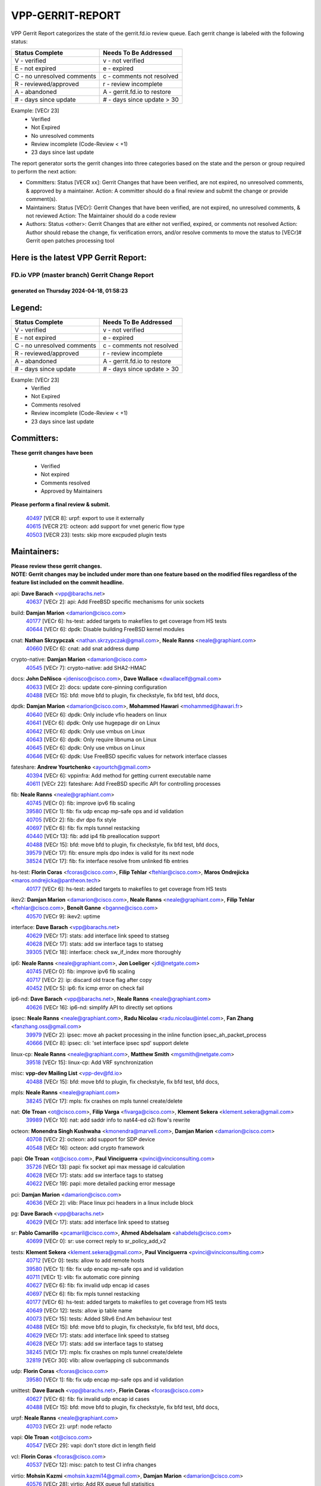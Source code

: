#################
VPP-GERRIT-REPORT
#################

VPP Gerrit Report categorizes the state of the gerrit.fd.io review queue.  Each gerrit change is labeled with the following status:

========================== ===========================
Status Complete            Needs To Be Addressed
========================== ===========================
V - verified               v - not verified
E - not expired            e - expired
C - no unresolved comments c - comments not resolved
R - reviewed/approved      r - review incomplete
A - abandoned              A - gerrit.fd.io to restore
# - days since update      # - days since update > 30
========================== ===========================

Example: [VECr 23]
    - Verified
    - Not Expired
    - No unresolved comments
    - Review incomplete (Code-Review < +1)
    - 23 days since last update

The report generator sorts the gerrit changes into three categories based on the state and the person or group required to perform the next action:

- Committers:
  Status [VECR xx]: Gerrit Changes that have been verified, are not expired, no unresolved comments, & approved by a maintainer.
  Action: A committer should do a final review and submit the change or provide comment(s).

- Maintainers:
  Status [VECr]: Gerrit Changes that have been verified, are not expired, no unresolved comments, & not reviewed
  Action: The Maintainer should do a code review

- Authors:
  Status <other>: Gerrit Changes that are either not verified, expired, or comments not resolved
  Action: Author should rebase the change, fix verification errors, and/or resolve comments to move the status to [VECr]# Gerrit open patches processing tool

Here is the latest VPP Gerrit Report:
-------------------------------------

==============================================
FD.io VPP (master branch) Gerrit Change Report
==============================================
--------------------------------------------
generated on Thursday 2024-04-18, 01:58:23
--------------------------------------------


Legend:
-------
========================== ===========================
Status Complete            Needs To Be Addressed
========================== ===========================
V - verified               v - not verified
E - not expired            e - expired
C - no unresolved comments c - comments not resolved
R - reviewed/approved      r - review incomplete
A - abandoned              A - gerrit.fd.io to restore
# - days since update      # - days since update > 30
========================== ===========================

Example: [VECr 23]
    - Verified
    - Not Expired
    - Comments resolved
    - Review incomplete (Code-Review < +1)
    - 23 days since last update


Committers:
-----------
| **These gerrit changes have been**

    - Verified
    - Not expired
    - Comments resolved
    - Approved by Maintainers

| **Please perform a final review & submit.**

  | `40497 <https:////gerrit.fd.io/r/c/vpp/+/40497>`_ [VECR 8]: urpf: export to use it externally
  | `40615 <https:////gerrit.fd.io/r/c/vpp/+/40615>`_ [VECR 21]: octeon: add support for vnet generic flow type
  | `40503 <https:////gerrit.fd.io/r/c/vpp/+/40503>`_ [VECR 23]: tests: skip more excpuded plugin tests

Maintainers:
------------
| **Please review these gerrit changes.**

| **NOTE: Gerrit changes may be included under more than one feature based on the modified files regardless of the feature list included on the commit headline.**

api: **Dave Barach** <vpp@barachs.net>
  | `40637 <https:////gerrit.fd.io/r/c/vpp/+/40637>`_ [VECr 2]: api: Add FreeBSD specific mechanisms for unix sockets

build: **Damjan Marion** <damarion@cisco.com>
  | `40177 <https:////gerrit.fd.io/r/c/vpp/+/40177>`_ [VECr 6]: hs-test: added targets to makefiles to get coverage from HS tests
  | `40644 <https:////gerrit.fd.io/r/c/vpp/+/40644>`_ [VECr 6]: dpdk:  Disable building FreeBSD kernel modules

cnat: **Nathan Skrzypczak** <nathan.skrzypczak@gmail.com>, **Neale Ranns** <neale@graphiant.com>
  | `40660 <https:////gerrit.fd.io/r/c/vpp/+/40660>`_ [VECr 6]: cnat: add snat address dump

crypto-native: **Damjan Marion** <damarion@cisco.com>
  | `40545 <https:////gerrit.fd.io/r/c/vpp/+/40545>`_ [VECr 7]: crypto-native: add SHA2-HMAC

docs: **John DeNisco** <jdenisco@cisco.com>, **Dave Wallace** <dwallacelf@gmail.com>
  | `40633 <https:////gerrit.fd.io/r/c/vpp/+/40633>`_ [VECr 2]: docs: update core-pinning configuration
  | `40488 <https:////gerrit.fd.io/r/c/vpp/+/40488>`_ [VECr 15]: bfd: move bfd to plugin, fix checkstyle, fix bfd test, bfd docs,

dpdk: **Damjan Marion** <damarion@cisco.com>, **Mohammed Hawari** <mohammed@hawari.fr>
  | `40640 <https:////gerrit.fd.io/r/c/vpp/+/40640>`_ [VECr 6]: dpdk: Only include vfio headers on linux
  | `40641 <https:////gerrit.fd.io/r/c/vpp/+/40641>`_ [VECr 6]: dpdk: Only use hugepage dir on Linux
  | `40642 <https:////gerrit.fd.io/r/c/vpp/+/40642>`_ [VECr 6]: dpdk: Only use vmbus on Linux
  | `40643 <https:////gerrit.fd.io/r/c/vpp/+/40643>`_ [VECr 6]: dpdk: Only require libnuma on Linux
  | `40645 <https:////gerrit.fd.io/r/c/vpp/+/40645>`_ [VECr 6]: dpdk: Only use vmbus on Linux
  | `40646 <https:////gerrit.fd.io/r/c/vpp/+/40646>`_ [VECr 6]: dpdk: Use FreeBSD specific values for network interface classes

fateshare: **Andrew Yourtchenko** <ayourtch@gmail.com>
  | `40394 <https:////gerrit.fd.io/r/c/vpp/+/40394>`_ [VECr 6]: vppinfra: Add method for getting current executable name
  | `40611 <https:////gerrit.fd.io/r/c/vpp/+/40611>`_ [VECr 22]: fateshare: Add FreeBSD specific API for controlling processes

fib: **Neale Ranns** <neale@graphiant.com>
  | `40745 <https:////gerrit.fd.io/r/c/vpp/+/40745>`_ [VECr 0]: fib: improve ipv6 fib scaling
  | `39580 <https:////gerrit.fd.io/r/c/vpp/+/39580>`_ [VECr 1]: fib: fix udp encap mp-safe ops and id validation
  | `40705 <https:////gerrit.fd.io/r/c/vpp/+/40705>`_ [VECr 2]: fib: dvr dpo fix style
  | `40697 <https:////gerrit.fd.io/r/c/vpp/+/40697>`_ [VECr 6]: fib: fix mpls tunnel restacking
  | `40440 <https:////gerrit.fd.io/r/c/vpp/+/40440>`_ [VECr 13]: fib: add ip4 fib preallocation support
  | `40488 <https:////gerrit.fd.io/r/c/vpp/+/40488>`_ [VECr 15]: bfd: move bfd to plugin, fix checkstyle, fix bfd test, bfd docs,
  | `39579 <https:////gerrit.fd.io/r/c/vpp/+/39579>`_ [VECr 17]: fib: ensure mpls dpo index is valid for its next node
  | `38524 <https:////gerrit.fd.io/r/c/vpp/+/38524>`_ [VECr 17]: fib: fix interface resolve from unlinked fib entries

hs-test: **Florin Coras** <fcoras@cisco.com>, **Filip Tehlar** <ftehlar@cisco.com>, **Maros Ondrejicka** <maros.ondrejicka@pantheon.tech>
  | `40177 <https:////gerrit.fd.io/r/c/vpp/+/40177>`_ [VECr 6]: hs-test: added targets to makefiles to get coverage from HS tests

ikev2: **Damjan Marion** <damarion@cisco.com>, **Neale Ranns** <neale@graphiant.com>, **Filip Tehlar** <ftehlar@cisco.com>, **Benoît Ganne** <bganne@cisco.com>
  | `40570 <https:////gerrit.fd.io/r/c/vpp/+/40570>`_ [VECr 9]: ikev2: uptime

interface: **Dave Barach** <vpp@barachs.net>
  | `40629 <https:////gerrit.fd.io/r/c/vpp/+/40629>`_ [VECr 17]: stats: add interface link speed to statseg
  | `40628 <https:////gerrit.fd.io/r/c/vpp/+/40628>`_ [VECr 17]: stats: add sw interface tags to statseg
  | `39305 <https:////gerrit.fd.io/r/c/vpp/+/39305>`_ [VECr 18]: interface: check sw_if_index more thoroughly

ip6: **Neale Ranns** <neale@graphiant.com>, **Jon Loeliger** <jdl@netgate.com>
  | `40745 <https:////gerrit.fd.io/r/c/vpp/+/40745>`_ [VECr 0]: fib: improve ipv6 fib scaling
  | `40717 <https:////gerrit.fd.io/r/c/vpp/+/40717>`_ [VECr 2]: ip: discard old trace flag after copy
  | `40452 <https:////gerrit.fd.io/r/c/vpp/+/40452>`_ [VECr 5]: ip6: fix icmp error on check fail

ip6-nd: **Dave Barach** <vpp@barachs.net>, **Neale Ranns** <neale@graphiant.com>
  | `40626 <https:////gerrit.fd.io/r/c/vpp/+/40626>`_ [VECr 16]: ip6-nd: simplify API to directly set options

ipsec: **Neale Ranns** <neale@graphiant.com>, **Radu Nicolau** <radu.nicolau@intel.com>, **Fan Zhang** <fanzhang.oss@gmail.com>
  | `39979 <https:////gerrit.fd.io/r/c/vpp/+/39979>`_ [VECr 2]: ipsec: move ah packet processing in the inline function ipsec_ah_packet_process
  | `40666 <https:////gerrit.fd.io/r/c/vpp/+/40666>`_ [VECr 8]: ipsec: cli: 'set interface ipsec spd' support delete

linux-cp: **Neale Ranns** <neale@graphiant.com>, **Matthew Smith** <mgsmith@netgate.com>
  | `39518 <https:////gerrit.fd.io/r/c/vpp/+/39518>`_ [VECr 15]: linux-cp: Add VRF synchronization

misc: **vpp-dev Mailing List** <vpp-dev@fd.io>
  | `40488 <https:////gerrit.fd.io/r/c/vpp/+/40488>`_ [VECr 15]: bfd: move bfd to plugin, fix checkstyle, fix bfd test, bfd docs,

mpls: **Neale Ranns** <neale@graphiant.com>
  | `38245 <https:////gerrit.fd.io/r/c/vpp/+/38245>`_ [VECr 17]: mpls: fix crashes on mpls tunnel create/delete

nat: **Ole Troan** <ot@cisco.com>, **Filip Varga** <fivarga@cisco.com>, **Klement Sekera** <klement.sekera@gmail.com>
  | `39989 <https:////gerrit.fd.io/r/c/vpp/+/39989>`_ [VECr 10]: nat: add saddr info to nat44-ed o2i flow's rewrite

octeon: **Monendra Singh Kushwaha** <kmonendra@marvell.com>, **Damjan Marion** <damarion@cisco.com>
  | `40708 <https:////gerrit.fd.io/r/c/vpp/+/40708>`_ [VECr 2]: octeon: add support for SDP device
  | `40548 <https:////gerrit.fd.io/r/c/vpp/+/40548>`_ [VECr 16]: octeon: add crypto framework

papi: **Ole Troan** <ot@cisco.com>, **Paul Vinciguerra** <pvinci@vinciconsulting.com>
  | `35726 <https:////gerrit.fd.io/r/c/vpp/+/35726>`_ [VECr 13]: papi: fix socket api max message id calculation
  | `40628 <https:////gerrit.fd.io/r/c/vpp/+/40628>`_ [VECr 17]: stats: add sw interface tags to statseg
  | `40622 <https:////gerrit.fd.io/r/c/vpp/+/40622>`_ [VECr 19]: papi: more detailed packing error message

pci: **Damjan Marion** <damarion@cisco.com>
  | `40636 <https:////gerrit.fd.io/r/c/vpp/+/40636>`_ [VECr 2]: vlib: Place linux pci headers in a linux include block

pg: **Dave Barach** <vpp@barachs.net>
  | `40629 <https:////gerrit.fd.io/r/c/vpp/+/40629>`_ [VECr 17]: stats: add interface link speed to statseg

sr: **Pablo Camarillo** <pcamaril@cisco.com>, **Ahmed Abdelsalam** <ahabdels@cisco.com>
  | `40699 <https:////gerrit.fd.io/r/c/vpp/+/40699>`_ [VECr 0]: sr: use correct reply to sr_policy_add_v2

tests: **Klement Sekera** <klement.sekera@gmail.com>, **Paul Vinciguerra** <pvinci@vinciconsulting.com>
  | `40712 <https:////gerrit.fd.io/r/c/vpp/+/40712>`_ [VECr 0]: tests: allow to add remote hosts
  | `39580 <https:////gerrit.fd.io/r/c/vpp/+/39580>`_ [VECr 1]: fib: fix udp encap mp-safe ops and id validation
  | `40711 <https:////gerrit.fd.io/r/c/vpp/+/40711>`_ [VECr 1]: vlib: fix automatic core pinning
  | `40627 <https:////gerrit.fd.io/r/c/vpp/+/40627>`_ [VECr 6]: fib: fix invalid udp encap id cases
  | `40697 <https:////gerrit.fd.io/r/c/vpp/+/40697>`_ [VECr 6]: fib: fix mpls tunnel restacking
  | `40177 <https:////gerrit.fd.io/r/c/vpp/+/40177>`_ [VECr 6]: hs-test: added targets to makefiles to get coverage from HS tests
  | `40649 <https:////gerrit.fd.io/r/c/vpp/+/40649>`_ [VECr 12]: tests: allow ip table name
  | `40073 <https:////gerrit.fd.io/r/c/vpp/+/40073>`_ [VECr 15]: tests: Added SRv6 End.Am behaviour test
  | `40488 <https:////gerrit.fd.io/r/c/vpp/+/40488>`_ [VECr 15]: bfd: move bfd to plugin, fix checkstyle, fix bfd test, bfd docs,
  | `40629 <https:////gerrit.fd.io/r/c/vpp/+/40629>`_ [VECr 17]: stats: add interface link speed to statseg
  | `40628 <https:////gerrit.fd.io/r/c/vpp/+/40628>`_ [VECr 17]: stats: add sw interface tags to statseg
  | `38245 <https:////gerrit.fd.io/r/c/vpp/+/38245>`_ [VECr 17]: mpls: fix crashes on mpls tunnel create/delete
  | `32819 <https:////gerrit.fd.io/r/c/vpp/+/32819>`_ [VECr 30]: vlib: allow overlapping cli subcommands

udp: **Florin Coras** <fcoras@cisco.com>
  | `39580 <https:////gerrit.fd.io/r/c/vpp/+/39580>`_ [VECr 1]: fib: fix udp encap mp-safe ops and id validation

unittest: **Dave Barach** <vpp@barachs.net>, **Florin Coras** <fcoras@cisco.com>
  | `40627 <https:////gerrit.fd.io/r/c/vpp/+/40627>`_ [VECr 6]: fib: fix invalid udp encap id cases
  | `40488 <https:////gerrit.fd.io/r/c/vpp/+/40488>`_ [VECr 15]: bfd: move bfd to plugin, fix checkstyle, fix bfd test, bfd docs,

urpf: **Neale Ranns** <neale@graphiant.com>
  | `40703 <https:////gerrit.fd.io/r/c/vpp/+/40703>`_ [VECr 2]: urpf: node refacto

vapi: **Ole Troan** <ot@cisco.com>
  | `40547 <https:////gerrit.fd.io/r/c/vpp/+/40547>`_ [VECr 29]: vapi: don't store dict in length field

vcl: **Florin Coras** <fcoras@cisco.com>
  | `40537 <https:////gerrit.fd.io/r/c/vpp/+/40537>`_ [VECr 12]: misc: patch to test CI infra changes

virtio: **Mohsin Kazmi** <mohsin.kazmi14@gmail.com>, **Damjan Marion** <damarion@cisco.com>
  | `40576 <https:////gerrit.fd.io/r/c/vpp/+/40576>`_ [VECr 28]: virtio: Add RX queue full statisitics

vlib: **Dave Barach** <vpp@barachs.net>, **Damjan Marion** <damarion@cisco.com>
  | `40711 <https:////gerrit.fd.io/r/c/vpp/+/40711>`_ [VECr 1]: vlib: fix automatic core pinning
  | `40394 <https:////gerrit.fd.io/r/c/vpp/+/40394>`_ [VECr 6]: vppinfra: Add method for getting current executable name
  | `40629 <https:////gerrit.fd.io/r/c/vpp/+/40629>`_ [VECr 17]: stats: add interface link speed to statseg
  | `40478 <https:////gerrit.fd.io/r/c/vpp/+/40478>`_ [VECr 23]: vlib: add config for elog tracing
  | `32819 <https:////gerrit.fd.io/r/c/vpp/+/32819>`_ [VECr 30]: vlib: allow overlapping cli subcommands

vpp: **Dave Barach** <vpp@barachs.net>
  | `40711 <https:////gerrit.fd.io/r/c/vpp/+/40711>`_ [VECr 1]: vlib: fix automatic core pinning
  | `40394 <https:////gerrit.fd.io/r/c/vpp/+/40394>`_ [VECr 6]: vppinfra: Add method for getting current executable name
  | `40488 <https:////gerrit.fd.io/r/c/vpp/+/40488>`_ [VECr 15]: bfd: move bfd to plugin, fix checkstyle, fix bfd test, bfd docs,

vppinfra: **Dave Barach** <vpp@barachs.net>
  | `40711 <https:////gerrit.fd.io/r/c/vpp/+/40711>`_ [VECr 1]: vlib: fix automatic core pinning
  | `40639 <https:////gerrit.fd.io/r/c/vpp/+/40639>`_ [VECr 6]: vppinfra: Add FreeBSD method for updating pmalloc lookup table
  | `40394 <https:////gerrit.fd.io/r/c/vpp/+/40394>`_ [VECr 6]: vppinfra: Add method for getting current executable name
  | `40438 <https:////gerrit.fd.io/r/c/vpp/+/40438>`_ [VECr 17]: vppinfra: fix mhash oob after unset and add tests
  | `40392 <https:////gerrit.fd.io/r/c/vpp/+/40392>`_ [VECr 22]: vppinfra: Add platform cpu and domain bitmap get functions
  | `40270 <https:////gerrit.fd.io/r/c/vpp/+/40270>`_ [VECr 22]: vppinfra: Link against lib execinfo on FreeBSD

Authors:
--------
**Please rebase and fix verification failures on these gerrit changes.**

**Adrian Villin** <avillin@cisco.com>:

  | `40517 <https:////gerrit.fd.io/r/c/vpp/+/40517>`_ [VEc 0]: hs-test: transition to ginkgo test framework

**Aman Singh** <aman.deep.singh@intel.com>:

  | `40371 <https:////gerrit.fd.io/r/c/vpp/+/40371>`_ [Vec 55]: ipsec: notify key changes to crypto engine during sa update

**Arthur de Kerhor** <arthurdekerhor@gmail.com>:

  | `39532 <https:////gerrit.fd.io/r/c/vpp/+/39532>`_ [vec 119]: ena: add tx checksum offloads and tso support

**Bence Romsics** <bence.romsics@gmail.com>:

  | `40402 <https:////gerrit.fd.io/r/c/vpp/+/40402>`_ [VeC 35]: docs: Restore and update nat section of progressive tutorial

**Benoît Ganne** <bganne@cisco.com>:

  | `40746 <https:////gerrit.fd.io/r/c/vpp/+/40746>`_ [vEC 0]: fib: make mfib optional
  | `39525 <https:////gerrit.fd.io/r/c/vpp/+/39525>`_ [VeC 63]: fib: log an error when destroying non-empty tables

**Daniel Beres** <dberes@cisco.com>:

  | `37071 <https:////gerrit.fd.io/r/c/vpp/+/37071>`_ [Vec 119]: ebuild: adding libmemif to debian packages

**Dave Wallace** <dwallacelf@gmail.com>:

  | `40201 <https:////gerrit.fd.io/r/c/vpp/+/40201>`_ [VeC 92]: tests: organize test coverage report generation

**Dmitry Valter** <dvalter@protonmail.com>:

  | `40150 <https:////gerrit.fd.io/r/c/vpp/+/40150>`_ [VeC 103]: vppinfra: fix test_vec invalid checks
  | `40123 <https:////gerrit.fd.io/r/c/vpp/+/40123>`_ [VeC 119]: fib: fix ip drop path crashes
  | `40122 <https:////gerrit.fd.io/r/c/vpp/+/40122>`_ [VeC 120]: vppapigen: fix enum format function
  | `40082 <https:////gerrit.fd.io/r/c/vpp/+/40082>`_ [VeC 126]: ip: mark ipX_header_t and ip4_address_t as packed
  | `40081 <https:////gerrit.fd.io/r/c/vpp/+/40081>`_ [VeC 132]: nat: fix det44 flaky test

**Emmanuel Scaria** <emmanuelscaria11@gmail.com>:

  | `40293 <https:////gerrit.fd.io/r/c/vpp/+/40293>`_ [Vec 70]: tcp: Start persist timer if snd_wnd is zero and no probing
  | `40129 <https:////gerrit.fd.io/r/c/vpp/+/40129>`_ [vec 117]: tcp: drop resets on tcp closed state Type: improvement Change-Id: If0318aa13a98ac4bdceca1b7f3b5d646b4b8d550 Signed-off-by: emmanuel <emmanuelscaria11@gmail.com>

**Filip Tehlar** <filip.tehlar@gmail.com>:

  | `40008 <https:////gerrit.fd.io/r/c/vpp/+/40008>`_ [vec 89]: http: fix client receiving large data

**Florin Coras** <florin.coras@gmail.com>:

  | `40287 <https:////gerrit.fd.io/r/c/vpp/+/40287>`_ [VeC 52]: session: make local port allocator fib aware
  | `39449 <https:////gerrit.fd.io/r/c/vpp/+/39449>`_ [veC 169]: session: program rx events only if none are pending

**Frédéric Perrin** <fred@fperrin.net>:

  | `39251 <https:////gerrit.fd.io/r/c/vpp/+/39251>`_ [VeC 158]: ethernet: check dmacs_bad in the fastpath case
  | `39321 <https:////gerrit.fd.io/r/c/vpp/+/39321>`_ [VeC 158]: tests: fix issues found when enabling DMAC check

**Gabriel Oginski** <gabrielx.oginski@intel.com>:

  | `39549 <https:////gerrit.fd.io/r/c/vpp/+/39549>`_ [VeC 121]: interface dpdk avf: introducing setting RSS hash key feature
  | `39590 <https:////gerrit.fd.io/r/c/vpp/+/39590>`_ [VeC 139]: interface: move set rss queues function

**Hadi Dernaika** <hadidernaika31@gmail.com>:

  | `39995 <https:////gerrit.fd.io/r/c/vpp/+/39995>`_ [Vec 35]: virtio: fix crash on show tun cli

**Hadi Rayan Al-Sandid** <halsandi@cisco.com>:

  | `40088 <https:////gerrit.fd.io/r/c/vpp/+/40088>`_ [VEc 2]: misc: move snap, llc, osi to plugin

**Ivan Shvedunov** <ivan4th@gmail.com>:

  | `39615 <https:////gerrit.fd.io/r/c/vpp/+/39615>`_ [VEc 27]: ip: fix crash in ip4_neighbor_advertise

**Konstantin Kogdenko** <k.kogdenko@gmail.com>:

  | `40280 <https:////gerrit.fd.io/r/c/vpp/+/40280>`_ [veC 46]: nat: add in2out-ip-fib-index config option

**Lajos Katona** <katonalala@gmail.com>:

  | `40471 <https:////gerrit.fd.io/r/c/vpp/+/40471>`_ [VEc 28]: docs: Add doc for API Trace Tools
  | `40460 <https:////gerrit.fd.io/r/c/vpp/+/40460>`_ [Vec 35]: api: fix path for api definition files in vpe.api

**Manual Praying** <bobobo1618@gmail.com>:

  | `40573 <https:////gerrit.fd.io/r/c/vpp/+/40573>`_ [vEC 26]: nat: Implement SNAT on hairpin NAT for TCP, UDP and ICMP.

**Maxime Peim** <mpeim@cisco.com>:

  | `40487 <https:////gerrit.fd.io/r/c/vpp/+/40487>`_ [vEc 1]: urpf: allow per buffer fib
  | `40368 <https:////gerrit.fd.io/r/c/vpp/+/40368>`_ [VeC 47]: fib: fix covered_inherit_add
  | `39942 <https:////gerrit.fd.io/r/c/vpp/+/39942>`_ [VeC 148]: misc: tracedump specify cache size

**Mohsin Kazmi** <sykazmi@cisco.com>:

  | `39146 <https:////gerrit.fd.io/r/c/vpp/+/39146>`_ [Vec 142]: geneve: add support for layer 3

**Monendra Singh Kushwaha** <kmonendra@marvell.com>:

  | `40508 <https:////gerrit.fd.io/r/c/vpp/+/40508>`_ [VEc 13]: octeon: add support for Marvell Octeon9 SoC

**Neale Ranns** <neale@graphiant.com>:

  | `40288 <https:////gerrit.fd.io/r/c/vpp/+/40288>`_ [vEC 15]: fib: Fix the make-before break load-balance construction
  | `40360 <https:////gerrit.fd.io/r/c/vpp/+/40360>`_ [veC 56]: vlib: Drain the frame queues before pausing at barrier.     - thread hand-off puts buffer in a frame queue between workers x and y. if worker y is waiting for the barrier lock, then these buffers are not processed until the lock is released. At that point state referred to by the buffers (e.g. an IPSec SA or an RX interface) could have been removed. so drain the frame queues for all workers before claiming to have reached the barrier.     - getting to the barrier is changed to a staged approach, with actions taken at each stage.
  | `40361 <https:////gerrit.fd.io/r/c/vpp/+/40361>`_ [veC 59]: vlib: remove the now unrequired frame queue check count.    - there is now an accurate measure of whether frame queues are populated.
  | `38092 <https:////gerrit.fd.io/r/c/vpp/+/38092>`_ [Vec 162]: ip: IP address family common input node

**Nick Zavaritsky** <nick.zavaritsky@emnify.com>:

  | `39477 <https:////gerrit.fd.io/r/c/vpp/+/39477>`_ [VeC 120]: geneve: support custom options in decap

**Nikita Skrynnik** <nikita.skrynnik@xored.com>:

  | `40325 <https:////gerrit.fd.io/r/c/vpp/+/40325>`_ [VEc 27]: ping: Allow to specify a source interface in ping binary API
  | `40246 <https:////gerrit.fd.io/r/c/vpp/+/40246>`_ [VeC 35]: ping: Check only PING_RESPONSE_IP4 and PING_RESPONSE_IP6 events

**Stanislav Zaikin** <zstaseg@gmail.com>:

  | `40400 <https:////gerrit.fd.io/r/c/vpp/+/40400>`_ [VeC 33]: ikev2: handoff packets to main thread
  | `40379 <https:////gerrit.fd.io/r/c/vpp/+/40379>`_ [VeC 54]: linux-cp: populate mapping vif-sw_if_index only for default-ns
  | `40292 <https:////gerrit.fd.io/r/c/vpp/+/40292>`_ [VeC 72]: tap: add virtio polling option

**Todd Hsiao** <tohsiao@cisco.com>:

  | `40462 <https:////gerrit.fd.io/r/c/vpp/+/40462>`_ [veC 42]: ip: Full reassembly and fragmentation enhancement

**Tom Jones** <thj@freebsd.org>:

  | `40341 <https:////gerrit.fd.io/r/c/vpp/+/40341>`_ [vEC 22]: vlib: Add FreeBSD thread specific header and calls
  | `40473 <https:////gerrit.fd.io/r/c/vpp/+/40473>`_ [vEC 22]: vlib: Add a skeleton pci interface for FreeBSD
  | `40469 <https:////gerrit.fd.io/r/c/vpp/+/40469>`_ [veC 41]: vlib: Use platform specific method to get exec name
  | `40470 <https:////gerrit.fd.io/r/c/vpp/+/40470>`_ [veC 41]: vpp: Add platform specific method to get exec name
  | `40468 <https:////gerrit.fd.io/r/c/vpp/+/40468>`_ [VeC 41]: vppinfra: Add platform cpu and domain get for FreeBSD
  | `40393 <https:////gerrit.fd.io/r/c/vpp/+/40393>`_ [Vec 48]: vlib: Add calls to retrieve cpu and domain bitmaps on FreeBSD
  | `40381 <https:////gerrit.fd.io/r/c/vpp/+/40381>`_ [VeC 54]: build: Connect FreeBSD system files to build
  | `40353 <https:////gerrit.fd.io/r/c/vpp/+/40353>`_ [VeC 59]: build: Link agaist FREEBSD_LIBS

**Vladislav Grishenko** <themiron@mail.ru>:

  | `40630 <https:////gerrit.fd.io/r/c/vpp/+/40630>`_ [VEc 2]: vlib: mark cli quit command as mp_safe
  | `40415 <https:////gerrit.fd.io/r/c/vpp/+/40415>`_ [VEc 8]: ip: mark IP_ADDRESS_DUMP as mp-safe
  | `40436 <https:////gerrit.fd.io/r/c/vpp/+/40436>`_ [VEc 8]: ip: mark IP_TABLE_DUMP and IP_ROUTE_DUMP as mp-safe
  | `39555 <https:////gerrit.fd.io/r/c/vpp/+/39555>`_ [VeC 46]: nat: fix nat44-ed address removal from fib
  | `40413 <https:////gerrit.fd.io/r/c/vpp/+/40413>`_ [VeC 46]: nat: stick nat44-ed to use configured outside-fib

**Vratko Polak** <vrpolak@cisco.com>:

  | `40013 <https:////gerrit.fd.io/r/c/vpp/+/40013>`_ [veC 140]: nat: speed-up nat44-ed outside address distribution
  | `39315 <https:////gerrit.fd.io/r/c/vpp/+/39315>`_ [VeC 147]: vppapigen: recognize also _event as to_network

**Xiaoming Jiang** <jiangxiaoming@outlook.com>:

  | `40377 <https:////gerrit.fd.io/r/c/vpp/+/40377>`_ [VeC 54]: vppinfra: fix cpu freq init error if cpu support aperfmperf

**kai zhang** <zhangkaiheb@126.com>:

  | `40241 <https:////gerrit.fd.io/r/c/vpp/+/40241>`_ [vEC 26]: dpdk: problem in parsing max-simd-bitwidth setting

**shaohui jin** <jinshaohui789@163.com>:

  | `39776 <https:////gerrit.fd.io/r/c/vpp/+/39776>`_ [VeC 35]: vppinfra: fix memory overrun in mhash_set_mem
  | `39777 <https:////gerrit.fd.io/r/c/vpp/+/39777>`_ [VeC 175]: ping:mark ipv6 packets as locally originated

**steven luong** <sluong@cisco.com>:

  | `40109 <https:////gerrit.fd.io/r/c/vpp/+/40109>`_ [VeC 69]: virtio: RSS support

Legend:
-------
========================== ===========================
Status Complete            Needs To Be Addressed
========================== ===========================
V - verified               v - not verified
E - not expired            e - expired
C - no unresolved comments c - comments not resolved
R - reviewed/approved      r - review incomplete
A - abandoned              A - gerrit.fd.io to restore
# - days since update      # - days since update > 30
========================== ===========================

Example: [VECr 23]
    - Verified
    - Not Expired
    - Comments resolved
    - Review incomplete (Code-Review < +1)
    - 23 days since last update


Statistics:
-----------
================ ===
Patches assigned
================ ===
authors          65
maintainers      55
committers       3
abandoned        0
================ ===

